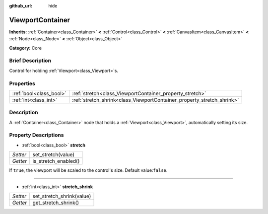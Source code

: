 :github_url: hide

.. Generated automatically by doc/tools/makerst.py in Godot's source tree.
.. DO NOT EDIT THIS FILE, but the ViewportContainer.xml source instead.
.. The source is found in doc/classes or modules/<name>/doc_classes.

.. _class_ViewportContainer:

ViewportContainer
=================

**Inherits:** :ref:`Container<class_Container>` **<** :ref:`Control<class_Control>` **<** :ref:`CanvasItem<class_CanvasItem>` **<** :ref:`Node<class_Node>` **<** :ref:`Object<class_Object>`

**Category:** Core

Brief Description
-----------------

Control for holding :ref:`Viewport<class_Viewport>`\ s.

Properties
----------

+-------------------------+------------------------------------------------------------------------+
| :ref:`bool<class_bool>` | :ref:`stretch<class_ViewportContainer_property_stretch>`               |
+-------------------------+------------------------------------------------------------------------+
| :ref:`int<class_int>`   | :ref:`stretch_shrink<class_ViewportContainer_property_stretch_shrink>` |
+-------------------------+------------------------------------------------------------------------+

Description
-----------

A :ref:`Container<class_Container>` node that holds a :ref:`Viewport<class_Viewport>`, automatically setting its size.

Property Descriptions
---------------------

.. _class_ViewportContainer_property_stretch:

- :ref:`bool<class_bool>` **stretch**

+----------+----------------------+
| *Setter* | set_stretch(value)   |
+----------+----------------------+
| *Getter* | is_stretch_enabled() |
+----------+----------------------+

If ``true``, the viewport will be scaled to the control's size. Default value:``false``.

----

.. _class_ViewportContainer_property_stretch_shrink:

- :ref:`int<class_int>` **stretch_shrink**

+----------+---------------------------+
| *Setter* | set_stretch_shrink(value) |
+----------+---------------------------+
| *Getter* | get_stretch_shrink()      |
+----------+---------------------------+

